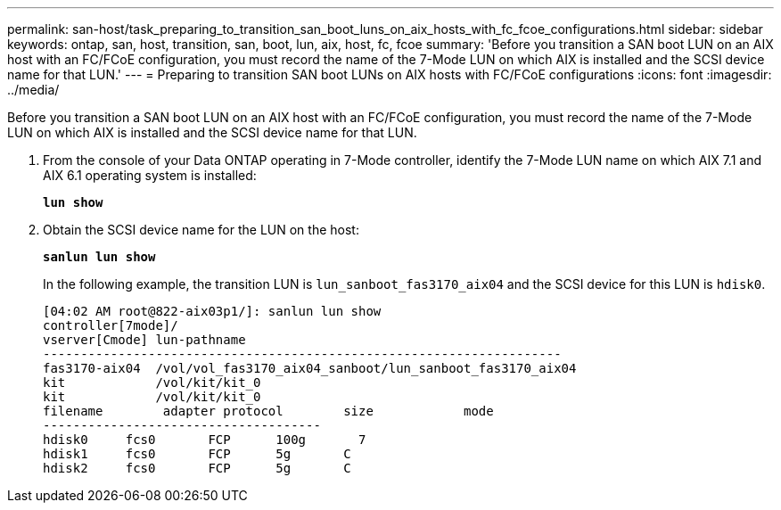 ---
permalink: san-host/task_preparing_to_transition_san_boot_luns_on_aix_hosts_with_fc_fcoe_configurations.html
sidebar: sidebar
keywords: ontap, san, host, transition, san, boot, lun, aix, host, fc, fcoe
summary: 'Before you transition a SAN boot LUN on an AIX host with an FC/FCoE configuration, you must record the name of the 7-Mode LUN on which AIX is installed and the SCSI device name for that LUN.'
---
= Preparing to transition SAN boot LUNs on AIX hosts with FC/FCoE configurations
:icons: font
:imagesdir: ../media/

[.lead]
Before you transition a SAN boot LUN on an AIX host with an FC/FCoE configuration, you must record the name of the 7-Mode LUN on which AIX is installed and the SCSI device name for that LUN.

. From the console of your Data ONTAP operating in 7-Mode controller, identify the 7-Mode LUN name on which AIX 7.1 and AIX 6.1 operating system is installed:
+
`*lun show*`
. Obtain the SCSI device name for the LUN on the host:
+
`*sanlun lun show*`
+
In the following example, the transition LUN is `lun_sanboot_fas3170_aix04` and the SCSI device for this LUN is `hdisk0`.
+
----
[04:02 AM root@822-aix03p1/]: sanlun lun show
controller[7mode]/
vserver[Cmode] lun-pathname
---------------------------------------------------------------------
fas3170-aix04  /vol/vol_fas3170_aix04_sanboot/lun_sanboot_fas3170_aix04
kit            /vol/kit/kit_0
kit            /vol/kit/kit_0
filename	adapter	protocol	size		mode
-------------------------------------
hdisk0     fcs0       FCP      100g	  7
hdisk1     fcs0       FCP      5g       C
hdisk2     fcs0       FCP      5g       C
----
